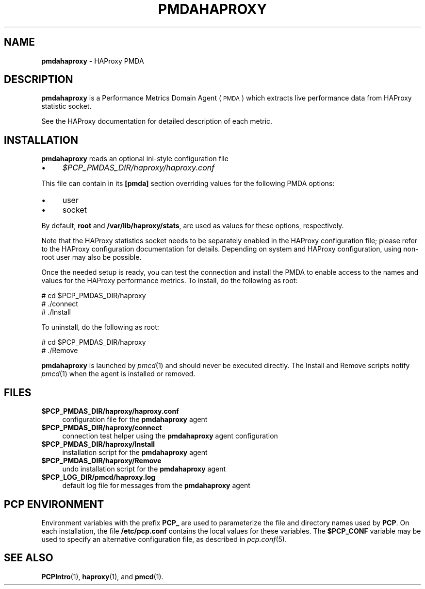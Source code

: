 '\"macro stdmacro
.\"
.\" Copyright (C) 2017 Marko Myllynen <myllynen@redhat.com>
.\"
.\" This program is free software; you can redistribute it and/or modify
.\" it under the terms of the GNU General Public License as published by
.\" the Free Software Foundation; either version 2 of the License, or
.\" (at your option) any later version.
.\"
.\" This program is distributed in the hope that it will be useful,
.\" but WITHOUT ANY WARRANTY; without even the implied warranty of
.\" MERCHANTABILITY or FITNESS FOR A PARTICULAR PURPOSE.  See the
.\" GNU General Public License for more details.
.\"
.TH PMDAHAPROXY 1 "PCP" "Performance Co-Pilot"
.SH NAME
\f3pmdahaproxy\f1 \- HAProxy PMDA
.SH DESCRIPTION
\f3pmdahaproxy\f1 is a Performance Metrics Domain Agent (\s-1PMDA\s0) which
extracts live performance data from HAProxy statistic socket.
.PP
See the HAProxy documentation for detailed description of each metric.
.PP
.SH INSTALLATION
\f3pmdahaproxy\f1 reads an optional ini-style configuration file
.IP "\(bu" 4
.I $PCP_PMDAS_DIR/haproxy/haproxy.conf
.PP
This file can contain in its \f3[pmda]\f1 section overriding values
for the following PMDA options:
.IP "\(bu" 4
user
.IP "\(bu" 4
socket
.PP
By default, \f3root\f1 and \f3/var/lib/haproxy/stats\f1,
are used as values for these options, respectively.
.PP
Note that the HAProxy statistics socket needs to be separately enabled
in the HAProxy configuration file; please refer to the HAProxy
configuration documentation for details. Depending on system and HAProxy
configuration, using non-root user may also be possible.
.PP
Once the needed setup is ready, you can test the connection and install
the PMDA to enable access to the names and values for the HAProxy
performance metrics. To install, do the following as root:
.PP
      # cd $PCP_PMDAS_DIR/haproxy
.br
      # ./connect
.br
      # ./Install
.PP
To uninstall, do the following as root:
.PP
      # cd $PCP_PMDAS_DIR/haproxy
.br
      # ./Remove
.PP
\fBpmdahaproxy\fR is launched by \fIpmcd\fR(1) and should never be executed
directly. The Install and Remove scripts notify \fIpmcd\fR(1) when the
agent is installed or removed.
.SH FILES
.IP "\fB$PCP_PMDAS_DIR/haproxy/haproxy.conf\fR" 4
configuration file for the \fBpmdahaproxy\fR agent
.IP "\fB$PCP_PMDAS_DIR/haproxy/connect\fR" 4
connection test helper using the \fBpmdahaproxy\fR agent configuration
.IP "\fB$PCP_PMDAS_DIR/haproxy/Install\fR" 4
installation script for the \fBpmdahaproxy\fR agent
.IP "\fB$PCP_PMDAS_DIR/haproxy/Remove\fR" 4
undo installation script for the \fBpmdahaproxy\fR agent
.IP "\fB$PCP_LOG_DIR/pmcd/haproxy.log\fR" 4
default log file for messages from the \fBpmdahaproxy\fR agent
.SH PCP ENVIRONMENT
Environment variables with the prefix \fBPCP_\fR are used to parameterize
the file and directory names used by \fBPCP\fR. On each installation, the
file \fB/etc/pcp.conf\fR contains the local values for these variables.
The \fB$PCP_CONF\fR variable may be used to specify an alternative
configuration file, as described in \fIpcp.conf\fR(5).
.SH SEE ALSO
.BR PCPIntro (1),
.BR haproxy (1),
and
.BR pmcd (1).
